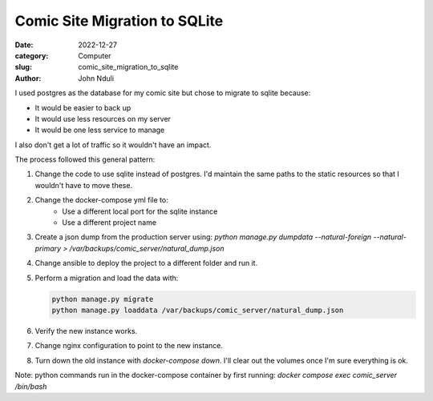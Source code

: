 ##############################
Comic Site Migration to SQLite
##############################

:date: 2022-12-27
:category: Computer
:slug: comic_site_migration_to_sqlite
:author: John Nduli
.. :status: published

I used postgres as the database for my comic site but chose to migrate to sqlite
because:

- It would be easier to back up
- It would use less resources on my server
- It would be one less service to manage

I also don't get a lot of traffic so it wouldn't have an impact.

The process followed this general pattern:

1. Change the code to use sqlite instead of postgres. I'd maintain the same
   paths to the static resources so that I wouldn't have to move these.
2. Change the docker-compose yml file to:
    - Use a different local port for the sqlite instance
    - Use a different project name
3. Create a json dump from the production server using:
   `python manage.py dumpdata --natural-foreign --natural-primary > /var/backups/comic_server/natural_dump.json`
4. Change ansible to deploy the project to a different folder and run it.
5. Perform a migration and load the data with:

   .. code-block:: bash

        python manage.py migrate
        python manage.py loaddata /var/backups/comic_server/natural_dump.json
   
6. Verify the new instance works.
7. Change nginx configuration to point to the new instance.
8. Turn down the old instance with `docker-compose down`. I'll clear out the
   volumes once I'm sure everything is ok.


Note: python commands run in the docker-compose container by first running:
`docker compose exec comic_server /bin/bash`
